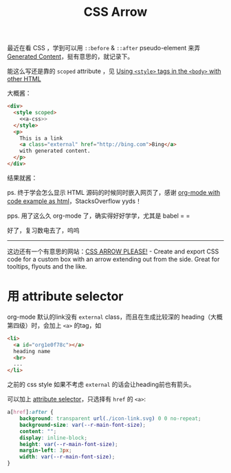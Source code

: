 #+title: CSS Arrow

#+begin_src elisp :exports results
  (org-babel-do-load-languages 'org-babel-load-languages
                               '((emacs-lisp . t) (org . t)))
#+end_src

最近在看 CSS ，学到可以用 =::before= & =::after= pseudo-element 来弄
[[https://developer.mozilla.org/en-US/docs/Learn/CSS/Building_blocks/Selectors/Pseudo-classes_and_pseudo-elements#generating_content_with_before_and_after][Generated Content]]，挺有意思的，就记录下。

能这么写还是靠的 =scoped= attribute ，见 [[https://stackoverflow.com/questions/2830296/using-style-tags-in-the-body-with-other-html][Using =<style>= tags in the
=<body>= with other HTML]]

#+name: a-css
#+begin_src css :exports none
  a.external:after {
    background: transparent url(./icon-link.svg) 0 0 no-repeat;
    background-size: 16px;
    content: "";
    display: inline-block;
    height: 16px;
    margin-left: 3px;
    width: 16px;
  }
#+end_src

大概酱：

#+name: html-src
#+begin_src html :noweb yes
  <div>
    <style scoped>
      <<a-css>>
    </style>
    <p>
      This is a link
      <a class="external" href="http://bing.com">Bing</a>
      with generated content.
    </p>
  </div>
#+end_src

结果就酱：
#+begin_src org :noweb yes :exports results :results replace drawer :post wrap-html(text=*this*)
  <<html-src>>
#+end_src

ps. 终于学会怎么显示 HTML 源码的时候同时嵌入网页了，感谢 [[https://stackoverflow.com/questions/20194347/org-mode-with-code-example-as-html][org-mode with
code example as html]]，StacksOverflow yyds！

pps. 用了这么久 org-mode 了，确实得好好学学，尤其是 babel  = =

好了，复习数电去了，呜呜

-----

这边还有一个有意思的网站：[[https://cssarrowplease.com/][CSS ARROW PLEASE!]] - Create and export CSS
code for a custom box with an arrow extending out from the side. Great
for tooltips, flyouts and the like.

* 用 attribute selector

org-mode 默认的link没有 =external= class，而且在生成比较深的
heading（大概第四级）时，会加上 =<a>= 的tag，如
#+begin_src html
  <li>
    <a id="org1e0f78c"></a>
    heading name
    <br>
    ...
  </li>
#+end_src
之前的 css style 如果不考虑 =external= 的话会让heading前也有箭头。

可以加上 [[https://www.w3schools.com/css/css_attribute_selectors.asp][attribute selector]]，只选择有 =href= 的 =<a>=:
#+begin_src css
  a[href]:after {
      background: transparent url(./icon-link.svg) 0 0 no-repeat;
      background-size: var(--r-main-font-size);
      content: "";
      display: inline-block;
      height: var(--r-main-font-size);
      margin-left: 3px;
      width: var(--r-main-font-size);
  }
#+end_src

* Utils                                                             :noexport:
#+name: wrap-html
#+begin_src emacs-lisp :var text="" :results raw
  (concat "#+BEGIN_EXPORT html\n<div>"
          text
          "\n</div>\n#+END_EXPORT")
#+end_src
